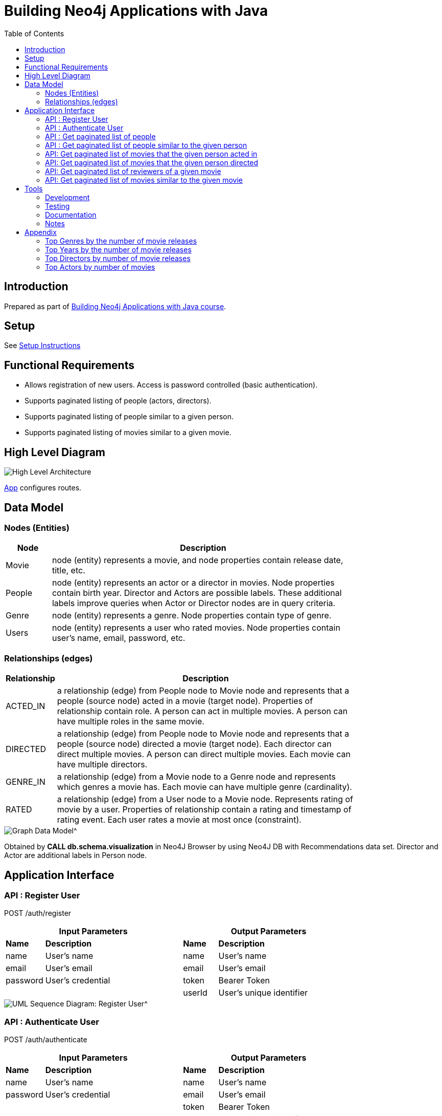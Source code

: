 :toc:

= Building Neo4j Applications with Java

== Introduction

Prepared as part of link:https://graphacademy.neo4j.com/courses/app-java/[Building Neo4j Applications with Java course^].

== Setup
See link:./setup.adoc[Setup Instructions^]

== Functional Requirements

- Allows registration of new users. Access is password controlled (basic authentication).
- Supports paginated listing of people (actors, directors).
- Supports paginated listing of people similar to a given person.
- Supports paginated listing of movies similar to a given movie.

== High Level Diagram

image::./docs/img/HighLevelArchitectureDiagram.png["High Level Architecture",align="center",scaledwidth="75%"]

link:./src/main/java/neoflix/NeoflixApp.java[App] configures routes.

== Data Model

=== Nodes (Entities)

[width="80%",cols="3,20",options="header"]
|=========================================================
|Node |Description
|Movie  | node (entity) represents a movie, and node properties contain release date, title, etc.
|People | node (entity) represents an actor or a director in movies. Node properties contain birth year. Director and Actors are possible labels. These additional labels improve queries when Actor or Director nodes are in query criteria.
|Genre  | node (entity) represents a genre. Node properties contain type of genre.
|Users  | node (entity) represents a user who rated movies. Node properties contain user's name, email, password, etc.
|=========================================================

=== Relationships (edges)

[width="80%",cols="3,20",options="header"]
|=========================================================
|Relationship |Description
|ACTED_IN  | a relationship (edge) from People node to Movie node and represents that a people (source node) acted in a movie (target node).
Properties of relationship contain role. A person can act in multiple movies. A person can have multiple roles in the same movie.
|DIRECTED | a relationship (edge) from People node to Movie node and represents that a people (source node) directed a movie (target node).
Each director can direct multiple movies. A person can direct multiple movies.
Each movie can have multiple directors.
|GENRE_IN  | a relationship (edge) from a Movie node to a Genre node and represents which genres a movie has.
Each movie can have multiple genre (cardinality).
|RATED  | a relationship (edge) from a User node to a Movie node. Represents rating of movie by a user.
Properties of relationship contain a rating and timestamp of rating event.
Each user rates a movie at most once (constraint).
|=========================================================

image::./docs/img/graph-data-model.png[Graph Data Model^]
Obtained by *CALL db.schema.visualization* in Neo4J Browser by using Neo4J DB with Recommendations data set.
Director and Actor are additional labels in Person node.

== Application Interface

=== API : Register User

POST /auth/register

[width="80%",cols="10,40,10,40",options="header"]
|=========================================================
2+| Input Parameters         2+| Output Parameters
| *Name* | *Description*       | *Name* | *Description*
| name   | User's name         | name   | User's name
| email  | User's email        | email  | User's email
| password | User's credential | token  | Bearer Token
|          |                   | userId | User's unique identifier
|=========================================================

image::./docs/img/register-user-Register_User.png[UML Sequence Diagram: Register User^]

=== API : Authenticate User

POST /auth/authenticate

[width="80%",cols="10,40,10,40",options="header"]
|=========================================================
2+| Input Parameters         2+| Output Parameters
| *Name*   | *Description*     | *Name* | *Description*
| name     | User's name       | name   | User's name
| password | User's credential | email  | User's email
|          |                   | token  | Bearer Token
|          |                   | userId | User's unique identifier
|=========================================================

=== API : Get paginated list of people

GET /people/

==== Cypher Query

A response returns all properties of Person nodes (Line 2).
A request contains a property to be used in sorting and order of sorting (Line 3).
Line 4 and 5 handle pagination.

--------------------------------------
1: MATCH (p:Person)
2: RETURN p { .* } AS person
3: ORDER BY p.%s %s
4: SKIP $skip
5: LIMIT $limit
--------------------------------------

=== API : Get paginated list of people similar to the given person

GET /people/:id/similar

==== How to quantify similarity?
Similarity between two Person nodes is quantified by the number of common Movie nodes
reached via ACTED_IN or DIRECTED edges.

==== Cypher Query

Line 1 selects Person nodes who have a connection to Movie node a given person acted in or directed.
Line 3 projects all properties of matched Person node.
Line 4 counts the number of ACTED_IN edges from matched Person node to common Movie nodes.
Line 5 counts the number of DIRECTED edges from matched Person node to common Movie nodes.
Line 6 collects the title, and id properties of common Movie nodes.
Line 8 uses the number of common Movie nodes to order by similarity.
Line 9 and 10 handle pagination.

Note that (actedCount+directedCount)>size(person.inCommon) is possible
because a person can be an actor and a director as well as
a person can have multiple roles in the same movie.

--------------------------------------
 1: MATCH (:Person {tmdbId: $id})-[:ACTED_IN|DIRECTED]->(m)<-[r:ACTED_IN|DIRECTED]-(p)
 2: RETURN p {
 3: .*,
 4: actedCount: size((p)-[:ACTED_IN]->()),
 5: directedCount: size((p)-[:DIRECTED]->()),
 6: inCommon: collect(m {.tmdbId, .title, type: type(r)})
 7: } AS person
 8: ORDER BY size(person.inCommon) DESC
 9: SKIP $skip
10: LIMIT $limit
--------------------------------------

=== API: Get paginated list of movies that the given person acted in

GET /people/:id/acted

==== Cypher Query

A person can act in *multiple movies*.
A person can have multiple roles in the same movie, hence, there can be multiple ACTED_IN edges between the same person and the same movie nodes.
The endpoint /people/:id/acted captures this one-to-many relationship.
A request contains Id of a person (Line 1).
A response returns all properties of matching movie nodes (Line 3).
A request contains a property to be used in sorting and order of sorting (Line 4).
Line 5 and 6 handle pagination.

--------------------------------------
1: MATCH (:Person {tmdbId: $id})-[:ACTED_IN]->(m:Movie)
2: WHERE m.`%s` IS NOT NULL
3: RETURN m { .* } AS movie
4: ORDER BY m.`%s` %s
5: SKIP $skip
6: LIMIT $limit
--------------------------------------


=== API: Get paginated list of movies that the given person directed

GET /people/:id/directed

==== Cypher Query

A person can direct *multiple movies*.
The endpoint /people/:id/directed captures this one-to-many relationship.
A request contains Id of a person (Line 1).
A response returns all properties of matching movie nodes (Line 3).
A request contains a property to be used in sorting and order of sorting (Line 4).
Line 5 and 6 handle pagination.

--------------------------------------

1: MATCH (:Person {tmdbId: $id})-[:DIRECTED]->(m:Movie)
2: WHERE m.`%s` IS NOT NULL
3: RETURN m { .* } AS movie
4: ORDER BY m.`%s` %s
5: SKIP $skip
6: LIMIT $limit
--------------------------------------

=== API: Get paginated list of reviewers of a given movie

GET /movies/:id/ratings

==== Cypher Query

Line-1 has the movie identifier.
Line 4-9 collects properties from RATED relationship and user node.
Line 10, sorts the response by using the projected properties (in review).
The first %s is a placeholder for the property and the second %s is a placeholder for order (ASC/DESC) of sorting.
Line 11-12 contain pagination logic in Cypher QL.

--------------------------------------
 1: MATCH (u:User)-[r:RATED]->(m:Movie {tmdbId: $id})
 2: WHERE u.name IS NOT NULL
 3: RETURN r {
 4:        .rating,
 5:        .timestamp,
 6:        user: u {
 7:                .userId, .name
 8:            }
 9:        } AS review
10: ORDER BY r.%s %s
11: SKIP $skip
12: LIMIT $limit
--------------------------------------

=== API: Get paginated list of movies similar to the given movie

==== How to quantify similarity?

Similarity between two Movie nodes is quantified by the number of common actors, directors, and genre.
This number is scaled by imdbRating.

==== Cypher Query

Line 1 picks the connected movies nodes to given movie (id) via ACTED_IN, DIRECTED, or IN_GENRE edges.
Line 2 filters out movie nodes with empty imdbRating property.
Line 3 finds the count of common actors, directors, and genres.
Line 4 calculates similarity score (=imdbRating * inCommon).
Line 5 sorts movie nodes based on similarity score.
Line 8-11 projects all properties of movie node and appends score.

--------------------------------------
 1: MATCH (:Movie {tmdbId: $id})-[:IN_GENRE|ACTED_IN|DIRECTED]->()<-[:IN_GENRE|ACTED_IN|DIRECTED]-(m)
 2: WHERE m.imdbRating IS NOT NULL
 3: WITH m, count(*) AS inCommon
 4: WITH m, inCommon, m.imdbRating * inCommon AS score
 5: ORDER BY score DESC
 6: SKIP $skip
 7: LIMIT $limit
 8: RETURN m {
 9:     .*,
10:     score: score,
11: } AS movie
--------------------------------------

== Tools

=== Development

- Used link:https://sparkjava.com/[Spark Java^] as Microservices framework to build REST APIs.
- Used link:https://neo4j.com/developer/java[Neo4j Java Driver^] to connect to Neo4j Graph database instance, and link:https://neo4j.com/product/cypher-graph-query-language/[Cypher^] to query.
- Authentication is handled with link:https://github.com/auth0/auth0-java[Auth0^] and link:https://jwt.io/[JWT Tokens^]
- Passwords are encrypted and verified with link:https://javadoc.io/doc/at.favre.lib/bcrypt/latest/index.html[bcrypt^]. Stored encrypted password in database.

=== Testing

- Testing is performed using link:https://junit.org/junit5/[JUnit5^]

=== Documentation

- Used link:https://asciidoc-py.github.io/index.html[Asciidoc^] to document.
- Used link:https://plantuml.com/[PlantUML^] to add documentation in UML.
- Used link:https://app.diagrams.net/[Draw.io^]

=== Notes

- *movieId* is an identifier for movies used by https://movielens.org. E.g., the movie Toy Story has the link https://movielens.org/movies/1.
- *imdbId* is an identifier for movies used by http://www.imdb.com. E.g., the movie Toy Story has the link http://www.imdb.com/title/tt0114709/.
- *tmdbId* is an identifier for movies used by https://www.themoviedb.org. E.g., the movie Toy Story has the link https://www.themoviedb.org/movie/862.
- link:https://portal.graphgist.org/graph_gists/flight-analyzer[Sample Graph Gist]
- link:https://medium.com/swlh/sql-pagination-you-are-probably-doing-it-wrong-d0f2719cc166[Keyset pagination^]

== Appendix

=== Top Genres by the number of movie releases
What are the top 3 movie genres since 2010 (inclusive)?

==== Cypher Query

--------------------------------------
1: MATCH (m:Movie)-[r:IN_GENRE]->(g:Genre)
2: WHERE m.year IS NOT NULL AND m.year >=2010
3: RETURN g.name, count(*) as MovieCount
4: ORDER BY MovieCount DESC
5: LIMIT 3
--------------------------------------

=== Top Years by the number of movie releases
What are the top 3 years with the highest number of movie releases?

==== Cypher Query

--------------------------------------
1: MATCH (m:Movie)
2: WHERE m.year is NOT NULL
3: RETURN m.year as releaseYear, count(*) as numberOfReleases
4: ORDER BY numberOfReleases DESC
5: LIMIT 3
--------------------------------------

=== Top Directors by number of movie releases
What are the top 3 directors with the highest number of movie releases since 2010 (inclusive)?

==== Cypher Query

--------------------------------------
1: MATCH (p:Person)-[:DIRECTED]->(m:Movie)
2: WHERE m.year is NOT NULL and m.year>=2010
3: RETURN p.name as Director, count(*) as numberOfReleases
4: ORDER BY numberOfReleases DESC
5: LIMIT 3
--------------------------------------

=== Top Actors by number of movies
What are the top 3 actors with the highest number of movie releases since 2010 (inclusive)?

==== Cypher Query

--------------------------------------
1: MATCH (p:Person)-[:ACTED_IN]->(m:Movie)
2: WHERE m.year is NOT NULL and m.year>=2010
3: RETURN p.name as Actor, count(distinct m) as numberOfMovies
4: ORDER BY numberOfMovies DESC
5: LIMIT 3
--------------------------------------
